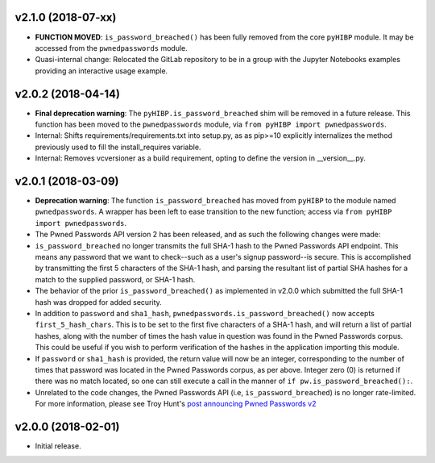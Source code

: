 v2.1.0 (2018-07-xx)
------------------
- **FUNCTION MOVED**: ``is_password_breached()`` has been fully removed from the core ``pyHIBP`` module. It may be accessed
  from the ``pwnedpasswords`` module.
- Quasi-internal change: Relocated the GitLab repository to be in a group with the Jupyter Notebooks examples
  providing an interactive usage example.

v2.0.2 (2018-04-14)
-------------------
- **Final deprecation warning**: The ``pyHIBP.is_password_breached`` shim will be removed in a future release. This
  function has been moved to the ``pwnedpasswords`` module, via ``from pyHIBP import pwnedpasswords``.
- Internal: Shifts requirements/requirements.txt into setup.py, as as pip>=10 explicitly internalizes the method previously used
  to fill the install_requires variable.
- Internal: Removes vcversioner as a build requirement, opting to define the version in __version__.py.

v2.0.1 (2018-03-09)
-------------------
- **Deprecation warning**: The function ``is_password_breached`` has moved from ``pyHIBP`` to the module named ``pwnedpasswords``. A wrapper has
  been left to ease transition to the new function; access via ``from pyHIBP import pwnedpasswords``.
- The Pwned Passwords API version 2 has been released, and as such the following changes were made:
- ``is_password_breached`` no longer transmits the full SHA-1 hash to the Pwned Passwords API endpoint. This means any
  password that we want to check--such as a user's signup password--is secure. This is accomplished by transmitting
  the first 5 characters of the SHA-1 hash, and parsing the resultant list of partial SHA hashes for a match to the
  supplied password, or SHA-1 hash.
- The behavior of the prior ``is_password_breached()`` as implemented in v2.0.0 which submitted the full SHA-1 hash
  was dropped for added security.
- In addition to ``password`` and ``sha1_hash``, ``pwnedpasswords.is_password_breached()`` now accepts ``first_5_hash_chars``.
  This is to be set to the first five characters of a SHA-1 hash, and will return a list of partial hashes, along with
  the number of times the hash value in question was found in the Pwned Passwords corpus. This could be useful if you
  wish to perform verification of the hashes in the application importing this module.
- If ``password`` or ``sha1_hash`` is provided, the return value will now be an integer, corresponding to the number
  of times that password was located in the Pwned Passwords corpus, as per above. Integer zero (0) is returned if there
  was no match located, so one can still execute a call in the manner of ``if pw.is_password_breached():``.
- Unrelated to the code changes, the Pwned Passwords API (i.e, ``is_password_breached``) is no longer rate-limited.
  For more information, please see Troy Hunt's `post announcing Pwned Passwords v2 <https://www.troyhunt.com/ive-just-launched-pwned-passwords-version-2/>`_


v2.0.0 (2018-02-01)
-------------------
- Initial release.
